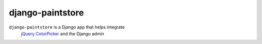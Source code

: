 django-paintstore
==================

``django-paintstore`` is a Django app that helps integrate
 `jQuery ColorPicker`_ and the Django admin

.. _`jQuery ColorPicker`: https://github.com/Belelros/jQuery-ColorPicker